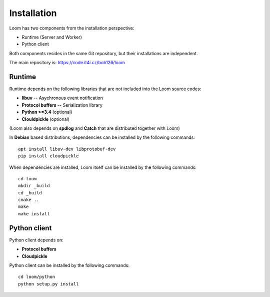 
Installation
============

Loom has two components from the installation perspective:

* Runtime (Server and Worker)
* Python client

Both components resides in the same Git repository,
but their installations are independent.

The main repository is: https://code.it4i.cz/boh126/loom

Runtime
-------

Runtime depends on the following libraries that are not included into the Loom
source codes:

* **libuv** -- Asychronous event notification
* **Protocol buffers** -- Serialization library
* **Python >=3.4** (optional)
* **Clouldpickle** (optional)

(Loom also depends on **spdlog** and **Catch** that are distributed together
with Loom)

In **Debian** based distributions, dependencies can be installed by the
following commands: ::

    apt install libuv-dev libprotobuf-dev
    pip install cloudpickle

When dependencies are installed, Loom itself can be installed by the following
commands: ::

   cd loom
   mkdir _build
   cd _build
   cmake ..
   make
   make install


Python client
-------------

Python client depends on:

* **Protocol buffers**
* **Cloudpickle**

Python client can be installed by the following commands: ::

    cd loom/python
    python setup.py install
